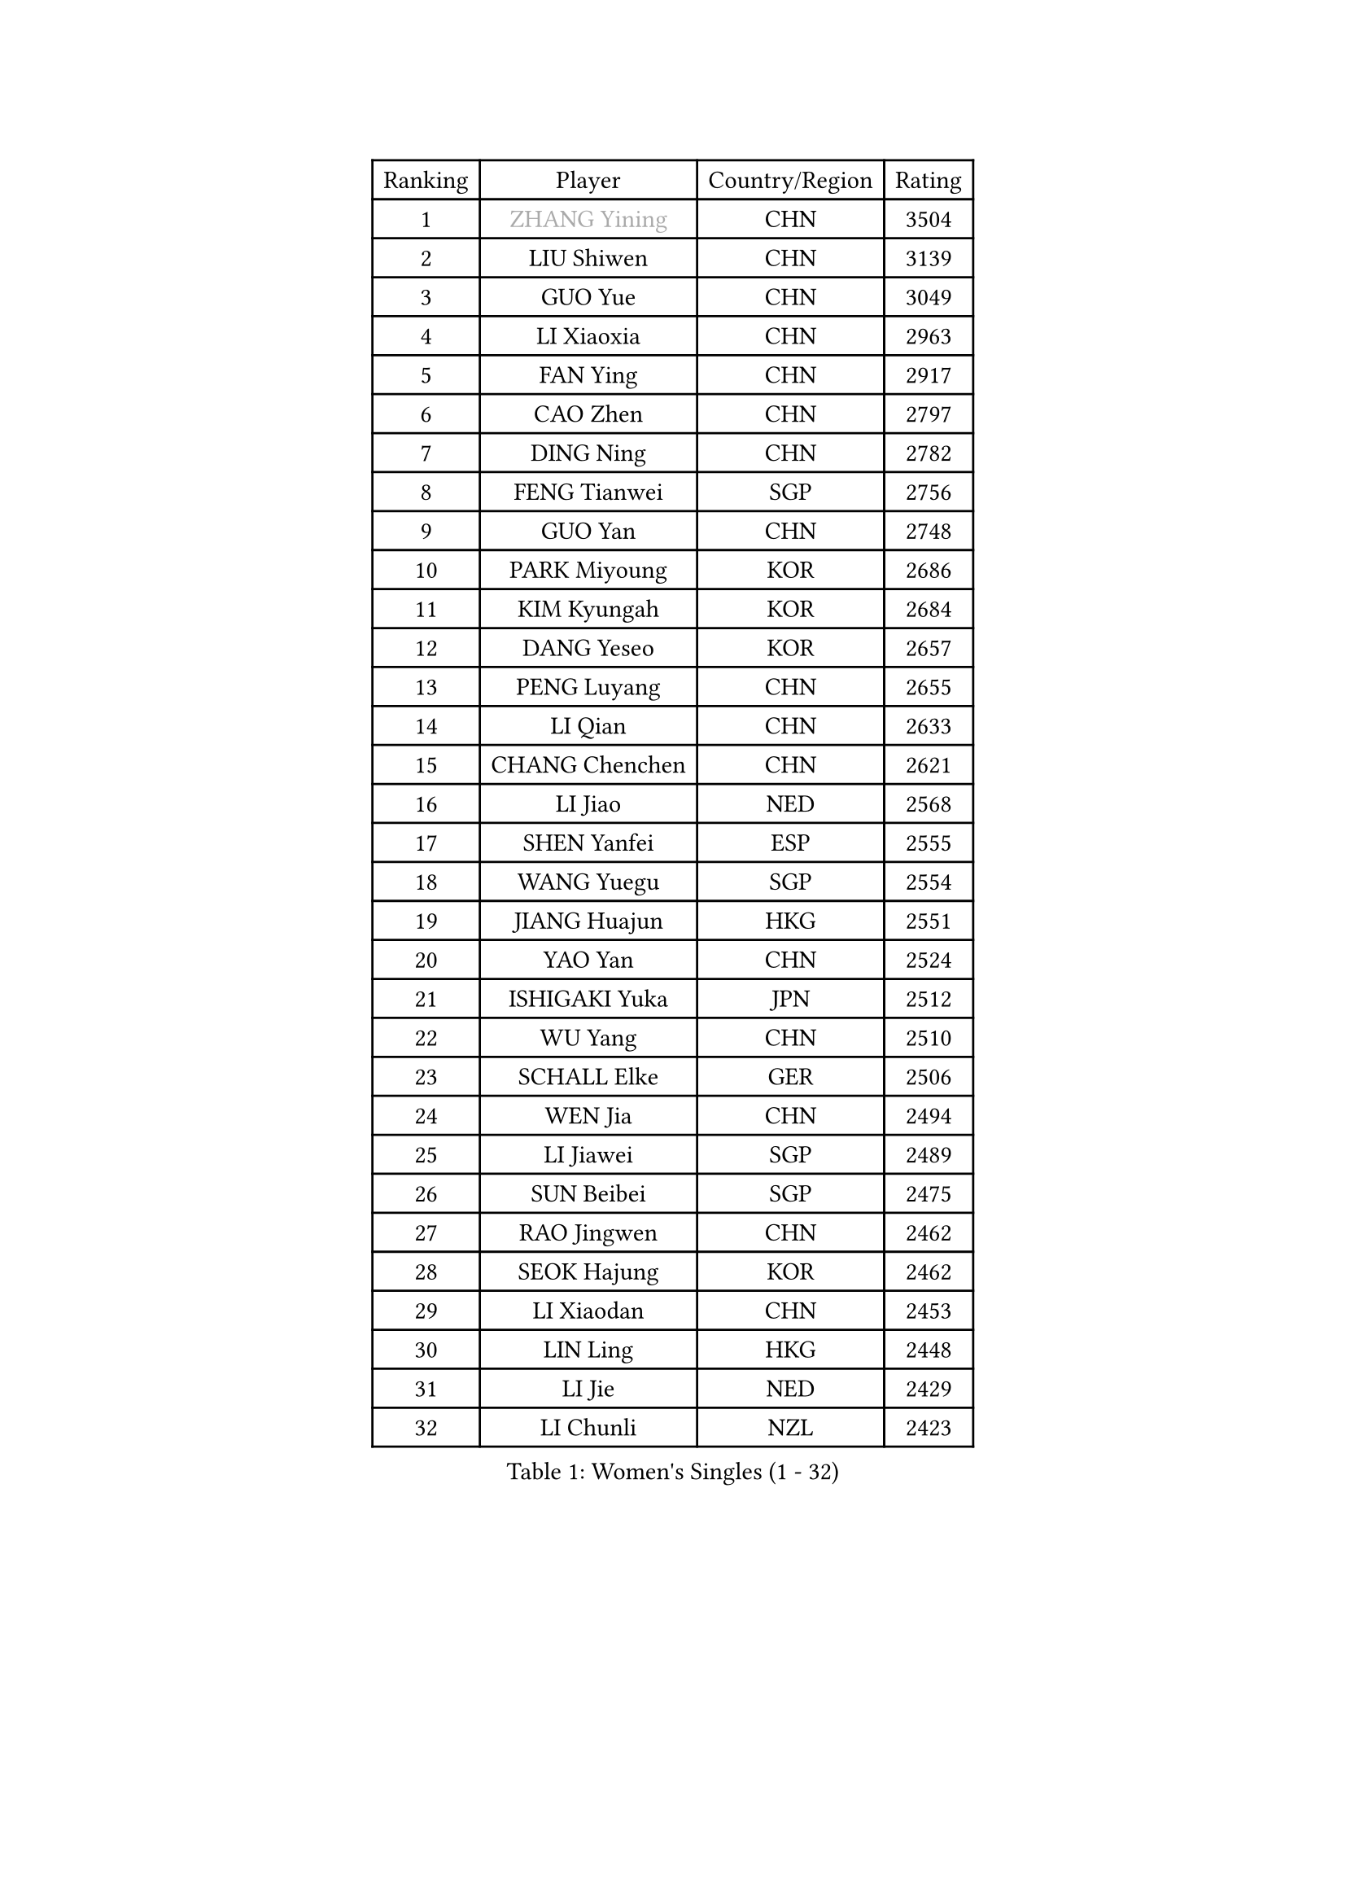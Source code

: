 
#set text(font: ("Courier New", "NSimSun"))
#figure(
  caption: "Women's Singles (1 - 32)",
    table(
      columns: 4,
      [Ranking], [Player], [Country/Region], [Rating],
      [1], [#text(gray, "ZHANG Yining")], [CHN], [3504],
      [2], [LIU Shiwen], [CHN], [3139],
      [3], [GUO Yue], [CHN], [3049],
      [4], [LI Xiaoxia], [CHN], [2963],
      [5], [FAN Ying], [CHN], [2917],
      [6], [CAO Zhen], [CHN], [2797],
      [7], [DING Ning], [CHN], [2782],
      [8], [FENG Tianwei], [SGP], [2756],
      [9], [GUO Yan], [CHN], [2748],
      [10], [PARK Miyoung], [KOR], [2686],
      [11], [KIM Kyungah], [KOR], [2684],
      [12], [DANG Yeseo], [KOR], [2657],
      [13], [PENG Luyang], [CHN], [2655],
      [14], [LI Qian], [CHN], [2633],
      [15], [CHANG Chenchen], [CHN], [2621],
      [16], [LI Jiao], [NED], [2568],
      [17], [SHEN Yanfei], [ESP], [2555],
      [18], [WANG Yuegu], [SGP], [2554],
      [19], [JIANG Huajun], [HKG], [2551],
      [20], [YAO Yan], [CHN], [2524],
      [21], [ISHIGAKI Yuka], [JPN], [2512],
      [22], [WU Yang], [CHN], [2510],
      [23], [SCHALL Elke], [GER], [2506],
      [24], [WEN Jia], [CHN], [2494],
      [25], [LI Jiawei], [SGP], [2489],
      [26], [SUN Beibei], [SGP], [2475],
      [27], [RAO Jingwen], [CHN], [2462],
      [28], [SEOK Hajung], [KOR], [2462],
      [29], [LI Xiaodan], [CHN], [2453],
      [30], [LIN Ling], [HKG], [2448],
      [31], [LI Jie], [NED], [2429],
      [32], [LI Chunli], [NZL], [2423],
    )
  )#pagebreak()

#set text(font: ("Courier New", "NSimSun"))
#figure(
  caption: "Women's Singles (33 - 64)",
    table(
      columns: 4,
      [Ranking], [Player], [Country/Region], [Rating],
      [33], [TIE Yana], [HKG], [2421],
      [34], [PAVLOVICH Viktoria], [BLR], [2399],
      [35], [#text(gray, "TASEI Mikie")], [JPN], [2396],
      [36], [JIA Jun], [CHN], [2394],
      [37], [GAO Jun], [USA], [2394],
      [38], [KIM Jong], [PRK], [2393],
      [39], [VACENOVSKA Iveta], [CZE], [2389],
      [40], [YAN Chimei], [SMR], [2379],
      [41], [LIU Jia], [AUT], [2379],
      [42], [WU Xue], [DOM], [2377],
      [43], [FUKUHARA Ai], [JPN], [2373],
      [44], [CHOI Moonyoung], [KOR], [2371],
      [45], [HIRANO Sayaka], [JPN], [2370],
      [46], [LAU Sui Fei], [HKG], [2367],
      [47], [WANG Xuan], [CHN], [2359],
      [48], [KRAVCHENKO Marina], [ISR], [2350],
      [49], [ODOROVA Eva], [SVK], [2348],
      [50], [YIP Lily], [USA], [2342],
      [51], [WANG Chen], [CHN], [2336],
      [52], [YANG Ha Eun], [KOR], [2323],
      [53], [CHEN TONG Fei-Ming], [TPE], [2322],
      [54], [MOON Hyunjung], [KOR], [2316],
      [55], [SUN Jin], [CHN], [2314],
      [56], [LI Xue], [FRA], [2313],
      [57], [TOTH Krisztina], [HUN], [2312],
      [58], [SAMARA Elizabeta], [ROU], [2312],
      [59], [HUANG Yi-Hua], [TPE], [2301],
      [60], [GATINSKA Katalina], [BUL], [2298],
      [61], [FENG Yalan], [CHN], [2293],
      [62], [POTA Georgina], [HUN], [2293],
      [63], [MIAO Miao], [AUS], [2289],
      [64], [STRBIKOVA Renata], [CZE], [2284],
    )
  )#pagebreak()

#set text(font: ("Courier New", "NSimSun"))
#figure(
  caption: "Women's Singles (65 - 96)",
    table(
      columns: 4,
      [Ranking], [Player], [Country/Region], [Rating],
      [65], [FUJINUMA Ai], [JPN], [2281],
      [66], [LI Qiangbing], [AUT], [2274],
      [67], [WU Jiaduo], [GER], [2271],
      [68], [FERLIANA Christine], [INA], [2270],
      [69], [PESOTSKA Margaryta], [UKR], [2270],
      [70], [ZHANG Rui], [HKG], [2269],
      [71], [BOLLMEIER Nadine], [GER], [2267],
      [72], [ZHU Fang], [ESP], [2264],
      [73], [YU Mengyu], [SGP], [2263],
      [74], [#text(gray, "LU Yun-Feng")], [TPE], [2259],
      [75], [LOVAS Petra], [HUN], [2256],
      [76], [MORIZONO Misaki], [JPN], [2253],
      [77], [ISHIKAWA Kasumi], [JPN], [2252],
      [78], [#text(gray, "KONISHI An")], [JPN], [2250],
      [79], [RAMIREZ Sara], [ESP], [2247],
      [80], [TIMINA Elena], [NED], [2246],
      [81], [#text(gray, "TERUI Moemi")], [JPN], [2246],
      [82], [FUKUOKA Haruna], [JPN], [2245],
      [83], [STEFANOVA Nikoleta], [ITA], [2240],
      [84], [MU Zi], [CHN], [2233],
      [85], [SKOV Mie], [DEN], [2228],
      [86], [HU Melek], [TUR], [2221],
      [87], [KUZMINA Elena], [RUS], [2220],
      [88], [ERDELJI Anamaria], [SRB], [2219],
      [89], [ZHENG Jiaqi], [USA], [2211],
      [90], [FEHER Gabriela], [SRB], [2208],
      [91], [LEE Eunhee], [KOR], [2207],
      [92], [LI Qian], [POL], [2207],
      [93], [BILENKO Tetyana], [UKR], [2201],
      [94], [SHAN Xiaona], [GER], [2197],
      [95], [YAMANASHI Yuri], [JPN], [2196],
      [96], [LANG Kristin], [GER], [2195],
    )
  )#pagebreak()

#set text(font: ("Courier New", "NSimSun"))
#figure(
  caption: "Women's Singles (97 - 128)",
    table(
      columns: 4,
      [Ranking], [Player], [Country/Region], [Rating],
      [97], [CHENG I-Ching], [TPE], [2190],
      [98], [XIAN Yifang], [FRA], [2190],
      [99], [TIKHOMIROVA Anna], [RUS], [2190],
      [100], [KIM Kyungha], [KOR], [2189],
      [101], [KOMWONG Nanthana], [THA], [2188],
      [102], [ONO Shiho], [JPN], [2185],
      [103], [XU Jie], [POL], [2184],
      [104], [WAKAMIYA Misako], [JPN], [2183],
      [105], [JEE Minhyung], [AUS], [2181],
      [106], [MOCROUSOV Elena], [MDA], [2165],
      [107], [#text(gray, "JEON Hyekyung")], [KOR], [2160],
      [108], [PAVLOVICH Veronika], [BLR], [2158],
      [109], [LI Isabelle Siyun], [SGP], [2155],
      [110], [#text(gray, "PAOVIC Sandra")], [CRO], [2149],
      [111], [PARK Seonghye], [KOR], [2147],
      [112], [PARTYKA Natalia], [POL], [2144],
      [113], [PETROVA Detelina], [BUL], [2139],
      [114], [MA Wenting], [NOR], [2137],
      [115], [MONTEIRO DODEAN Daniela], [ROU], [2135],
      [116], [KO Somi], [KOR], [2133],
      [117], [YOON Sunae], [KOR], [2131],
      [118], [FUJII Hiroko], [JPN], [2130],
      [119], [TAN Wenling], [ITA], [2128],
      [120], [SUH Hyo Won], [KOR], [2124],
      [121], [TANIOKA Ayuka], [JPN], [2124],
      [122], [SOLJA Amelie], [AUT], [2119],
      [123], [PASKAUSKIENE Ruta], [LTU], [2118],
      [124], [FADEEVA Oxana], [RUS], [2116],
      [125], [DOLGIKH Maria], [RUS], [2111],
      [126], [EKHOLM Matilda], [SWE], [2103],
      [127], [NI Xia Lian], [LUX], [2102],
      [128], [PARK Youngsook], [KOR], [2102],
    )
  )